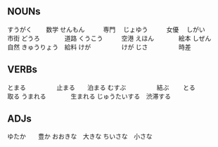 


** NOUNs

すうがく  　　数学   
せんもん　　　専門　
じょゆう　　　女優　
しがい　　　　市街
どうろ　　　　道路
くうこう　　　空港
えほん　　　　絵本
しぜん　　　　自然
きゅうりょう　給料
けが　　　　　けが
じさ　　　　　時差


** VERBs

とまる　　　　　止まる　　泊まる
むすぶ　　　　　結ぶ　　
とる　　　　　　取る
うまれる　　　　生まれる
じゅうたいする　渋滞する


** ADJs

ゆたか　　豊か
おおきな　大きな
ちいさな　小さな




